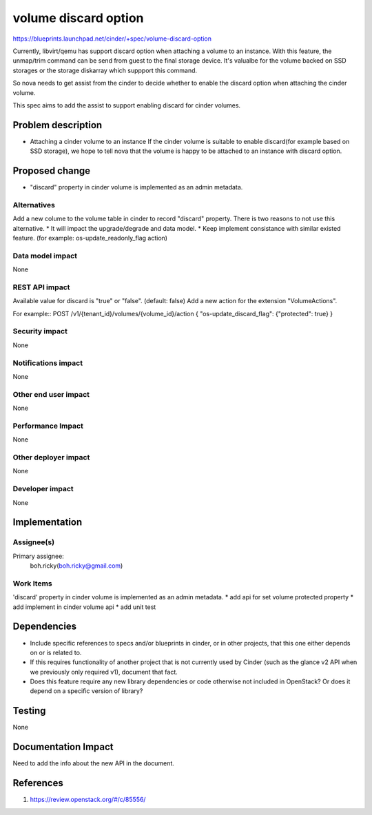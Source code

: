 ..
 This work is licensed under a Creative Commons Attribution 3.0 Unported
 License.

 http://creativecommons.org/licenses/by/3.0/legalcode

==========================================
volume discard option
==========================================

https://blueprints.launchpad.net/cinder/+spec/volume-discard-option

Currently, libvirt/qemu has support discard option when attaching a volume
to an instance. With this feature, the unmap/trim command can be send from
guest to the final storage device. It's valualbe for the volume backed on
SSD storages or the storage diskarray which suppport this command.

So nova needs to get assist from the cinder to decide whether to enable the
discard option when attaching the cinder volume.

This spec aims to add the assist to support enabling discard for cinder
volumes.

Problem description
===================

* Attaching a cinder volume to an instance
  If the cinder volume is suitable to enable discard(for example based on SSD
  storage), we hope to tell nova that the volume is happy to be attached
  to an instance with discard option.

Proposed change
===============

* "discard" property in cinder volume is implemented as an admin metadata.

Alternatives
------------

Add a new colume to the volume table in cinder to record "discard" property.
There is two reasons to not use this alternative.
* It will impact the upgrade/degrade and data model.
* Keep implement consistance with similar existed feature.
(for example: os-update_readonly_flag action)

Data model impact
-----------------

None

REST API impact
---------------

Available value for discard is "true" or "false". (default: false)
Add a new action for the extension "VolumeActions".

For example::
POST /v1/{tenant_id}/volumes/{volume_id}/action
{
"os-update_discard_flag": {"protected": true}
}

Security impact
---------------

None

Notifications impact
--------------------

None

Other end user impact
---------------------

None

Performance Impact
------------------

None


Other deployer impact
---------------------

None

Developer impact
----------------

None


Implementation
==============

Assignee(s)
-----------

Primary assignee:
  boh.ricky(boh.ricky@gmail.com)  


Work Items
----------

'discard' property in cinder volume is implemented as an admin metadata.
* add api for set volume protected property
* add implement in cinder volume api
* add unit test

Dependencies
============

* Include specific references to specs and/or blueprints in cinder, or in other
  projects, that this one either depends on or is related to.

* If this requires functionality of another project that is not currently used
  by Cinder (such as the glance v2 API when we previously only required v1),
  document that fact.

* Does this feature require any new library dependencies or code otherwise not
  included in OpenStack? Or does it depend on a specific version of library?


Testing
=======

None

Documentation Impact
====================

Need to add the info about the new API in the document.

References
==========

1. https://review.openstack.org/#/c/85556/
